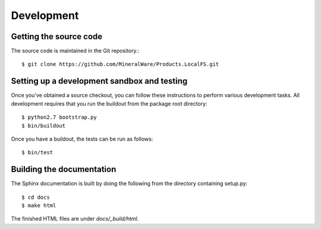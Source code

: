 Development
===========

.. highlight:: bash

Getting the source code
-----------------------
The source code is maintained in the Git repository.::

  $ git clone https://github.com/MineralWare/Products.LocalFS.git

Setting up a development sandbox and testing
--------------------------------------------
Once you've obtained a source checkout, you can follow these
instructions to perform various development tasks.
All development requires that you run the buildout from the 
package root directory::

  $ python2.7 bootstrap.py
  $ bin/buildout

Once you have a buildout, the tests can be run as follows::

  $ bin/test

Building the documentation
--------------------------
The Sphinx documentation is built by doing the following from the
directory containing setup.py::

  $ cd docs
  $ make html

The finished HTML files are under `docs/_build/html`.
